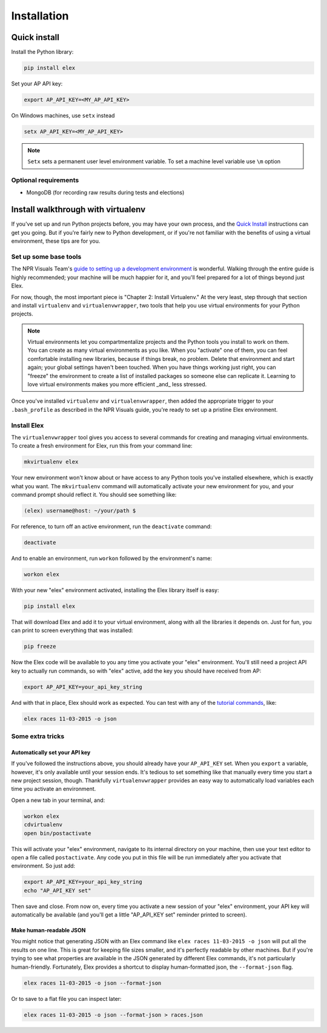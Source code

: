 ************
Installation
************

Quick install
#############

Install the Python library:

.. code:: bash

    pip install elex

Set your AP API key:

.. code:: bash

    export AP_API_KEY=<MY_AP_API_KEY>

On Windows machines, use ``setx`` instead

.. code:: bat

    setx AP_API_KEY=<MY_AP_API_KEY>

.. note:: ``Setx`` sets a permanent user level environment variable. To set a machine level variable use ``\m`` option

Optional requirements
=====================

-  MongoDB (for recording raw results during tests and elections)

Install walkthrough with virtualenv
###################################

If you've set up and run Python projects before, you may have your own process, and the `Quick Install`_ instructions can get you going. But if you're fairly new to Python development, or if you're not familiar with the benefits of using a virtual environment, these tips are for you.

Set up some base tools
======================

The NPR Visuals Team's `guide to setting up a development environment <http://blog.apps.npr.org/2013/06/06/how-to-setup-a-developers-environment.html>`_ is wonderful. Walking through the entire guide is highly recommended; your machine will be much happier for it, and you'll feel prepared for a lot of things beyond just Elex.

For now, though, the most important piece is "Chapter 2: Install Virtualenv." At the very least, step through that section and install ``virtualenv`` and ``virtualenvwrapper``, two tools that help you use virtual environments for your Python projects.

.. note:: Virtual environments let you compartmentalize projects and the Python tools you install to work on them. You can create as many virtual environments as you like. When you "activate" one of them, you can feel comfortable installing new libraries, because if things break, no problem. Delete that environment and start again; your global settings haven't been touched. When you have things working just right, you can "freeze" the environment to create a list of installed packages so someone else can replicate it. Learning to love virtual environments makes you more efficient _and_ less stressed.

Once you've installed ``virtualenv`` and ``virtualenvwrapper``, then added the appropriate trigger to your ``.bash_profile`` as described in the NPR Visuals guide, you're ready to set up a pristine Elex environment.

Install Elex
============

The ``virtualenvwrapper`` tool gives you access to several commands for creating and managing virtual environments. To create a fresh environment for Elex, run this from your command line:

.. code:: bash

    mkvirtualenv elex

Your new environment won't know about or have access to any Python tools you've installed elsewhere, which is exactly what you want. The ``mkvirtualenv`` command will automatically activate your new environment for you, and your command prompt should reflect it. You should see something like:

.. code:: bash

    (elex) username@host: ~/your/path $

For reference, to turn off an active environment, run the ``deactivate`` command:

.. code:: bash

    deactivate

And to enable an environment, run ``workon`` followed by the environment's name:

.. code:: bash

    workon elex

With your new "elex" environment activated, installing the Elex library itself is easy:

.. code:: bash

    pip install elex

That will download Elex and add it to your virtual environment, along with all the libraries it depends on. Just for fun, you can print to screen everything that was installed:

.. code:: bash

    pip freeze

Now the Elex code will be available to you any time you activate your "elex" environment. You'll still need a project API key to actually run commands, so with "elex" active, add the key you should have received from AP:

.. code:: bash

    export AP_API_KEY=your_api_key_string

And with that in place, Elex should work as expected. You can test with any of the `tutorial commands <http://elex.readthedocs.org/en/1.0.0/tutorial.html>`_, like:

.. code:: bash

    elex races 11-03-2015 -o json

Some extra tricks
=================

Automatically set your API key
^^^^^^^^^^^^^^^^^^^^^^^^^^^^^^

If you've followed the instructions above, you should already have your ``AP_API_KEY`` set. When you ``export`` a variable, however, it's only available until your session ends. It's tedious to set something like that manually every time you start a new project session, though. Thankfully ``virtualenvwrapper`` provides an easy way to automatically load variables each time you activate an environment.

Open a new tab in your terminal, and:

.. code:: bash

    workon elex
    cdvirtualenv
    open bin/postactivate

This will activate your "elex" environment, navigate to its internal directory on your machine, then use your text editor to open a file called ``postactivate``. Any code you put in this file will be run immediately after you activate that environment. So just add:

.. code:: bash

    export AP_API_KEY=your_api_key_string
    echo "AP_API_KEY set"

Then save and close. From now on, every time you activate a new session of your "elex" environment, your API key will automatically be available (and you'll get a little "AP_API_KEY set" reminder printed to screen).

Make human-readable JSON
^^^^^^^^^^^^^^^^^^^^^^^^

You might notice that generating JSON with an Elex command like ``elex races 11-03-2015 -o json`` will put all the results on one line. This is great for keeping file sizes smaller, and it's perfectly readable by other machines. But if you're trying to see what properties are available in the JSON generated by different Elex commands, it's not particularly human-friendly. Fortunately, Elex provides a shortcut to display human-formatted json, the ``--format-json`` flag.

.. code:: bash

    elex races 11-03-2015 -o json --format-json

Or to save to a flat file you can inspect later:

.. code:: bash

    elex races 11-03-2015 -o json --format-json > races.json
